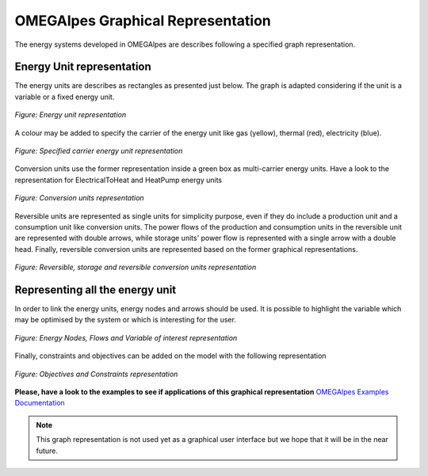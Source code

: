 OMEGAlpes Graphical Representation
==================================

The energy systems developed in OMEGAlpes are describes following
a specified graph representation.

Energy Unit representation
--------------------------
The energy units are describes as rectangles as presented just below.
The graph is adapted considering if the unit is a
variable or a fixed energy unit.

.. figure::  images/units_fixed_variable.png
   :align:   center
   :scale:   40%

   *Figure: Energy unit representation*

A colour may be added to specify the carrier of the energy unit like
gas (yellow), thermal (red), electricity (blue).

.. figure::  images/units_carrier.png
   :align:   center
   :scale:   40%

   *Figure: Specified carrier energy unit representation*

Conversion units use the former representation inside a green box
as multi-carrier energy units. Have a look to the representation
for ElectricalToHeat and HeatPump energy units

.. figure::  images/conversion_units.png
   :align:   center
   :scale:   40%

   *Figure: Conversion units representation*

Reversible units are represented as single units for simplicity
purpose, even if they do include a production unit and a consumption unit like
conversion units. The power flows of the production and consumption units in
the reversible unit are represented with double arrows, while storage
units' power flow is represented with a single arrow with a double head.
Finally, reversible conversion units are represented based on the former
graphical representations.

.. figure::  images/reversible_and_storage_units.png
   :align:   center
   :scale:   40%

   *Figure: Reversible, storage and reversible conversion units representation*

Representing all the energy unit
--------------------------------
In order to link the energy units, energy nodes and arrows should
be used. It is possible to highlight the variable which may
be optimised by the system or which is interesting for the user.

.. figure::  images/nodes_flows.png
   :align:   center
   :scale:   40%

   *Figure: Energy Nodes, Flows and Variable of interest representation*

Finally, constraints and objectives can be added on the model
with the following representation


.. figure::  images/obj_cst.png
   :align:   center
   :scale:   40%

   *Figure: Objectives and Constraints representation*

**Please, have a look to the examples to see if applications of this graphical representation**
`OMEGAlpes Examples Documentation`_

.. note:: This graph representation is not used yet as a graphical
    user interface but we hope that it will be in the near future.


.. _OMEGAlpes Examples Documentation: https://omegalpes_examples.readthedocs.io/
